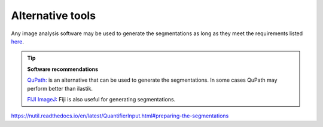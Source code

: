 **Alternative tools**
-----------------------

Any image analysis software may be used to generate the segmentations as long as they meet the requirements listed `here <https://nutil.readthedocs.io/en/latest/QuantifierInput.html#preparing-the-segmentations>`_.  

.. tip::

    **Software recommendations**

    `QuPath: <https://qupath.github.io/QuPath>`_ is an alternative that can be used to generate the segmentations. In some cases QuPath may perform better than ilastik.

    `FIJI ImageJ: <https://imagej.net/software/fiji/>`_ Fiji is also useful for generating segmentations. 

https://nutil.readthedocs.io/en/latest/QuantifierInput.html#preparing-the-segmentations
